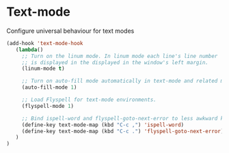 * Text-mode

Configure universal behaviour for text modes

#+BEGIN_SRC emacs-lisp
  (add-hook 'text-mode-hook
     (lambda()
       ;; Turn on the linum mode. In linum mode each line's line number
       ;; is displayed in the displayed in the window's left margin.
       (linum-mode t)

       ;; Turn on auto-fill mode automatically in text-mode and related modes.
       (auto-fill-mode 1)

       ;; Load Flyspell for text-mode environments.
       (flyspell-mode 1)

       ;; Bind ispell-word and flyspell-goto-next-error to less awkward keys
       (define-key text-mode-map (kbd "C-c ,") 'ispell-word)
       (define-key text-mode-map (kbd "C-c .") 'flyspell-goto-next-error)
     )
  )
#+END_SRC
